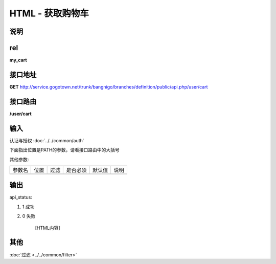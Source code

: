 HTML - 获取购物车
------------------------------------------------------------------------------------------------------------------------


说明
^^^^^^^^^



rel
^^^^^^^^

**my_cart**


接口地址
^^^^^^^^^^^

**GET** `<http://service.gogotown.net/trunk/bangnigo/branches/definition/public/api.php/user/cart>`_

接口路由
^^^^^^^^^^^

**/user/cart**


输入
^^^^^^^^^^^^^

认证与授权 :doc:`../../common/auth`

下面指出位置是PATH的参数，请看接口路由中的大括号

其他参数:

==================== ========== =========================== =========== ========== ====================================
参数名                  位置       过滤                        是否必须     默认值      说明
-------------------- ---------- --------------------------- ----------- ---------- ------------------------------------
==================== ========== =========================== =========== ========== ====================================


输出
^^^^^^^^^

api_status:

#. 1 成功

#. 0 失败

    [HTML内容]


其他
^^^^^^^^^

:doc:`过滤 <../../common/filter>`
